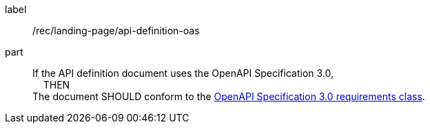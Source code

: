 [[rec_landing-page_api-definition-oas]]
////
[width="90%",cols="2,6a"]
|===
^|*Recommendation {counter:rec-id}* |*/rec/landing-page/api-definition-oas*
^|A |If the API definition document uses the OpenAPI Specification 3.0, +
{nbsp}{nbsp}{nbsp}{nbsp}THEN +
The document SHOULD conform to the <<rc_oas30-section,OpenAPI Specification 3.0 requirements class>>.
|===
////

[recommendation]
====
[%metadata]
label:: /rec/landing-page/api-definition-oas
part::
If the API definition document uses the OpenAPI Specification 3.0, +
{nbsp}{nbsp}{nbsp}{nbsp}THEN +
The document SHOULD conform to the <<rc_oas30-section,OpenAPI Specification 3.0 requirements class>>.
====

